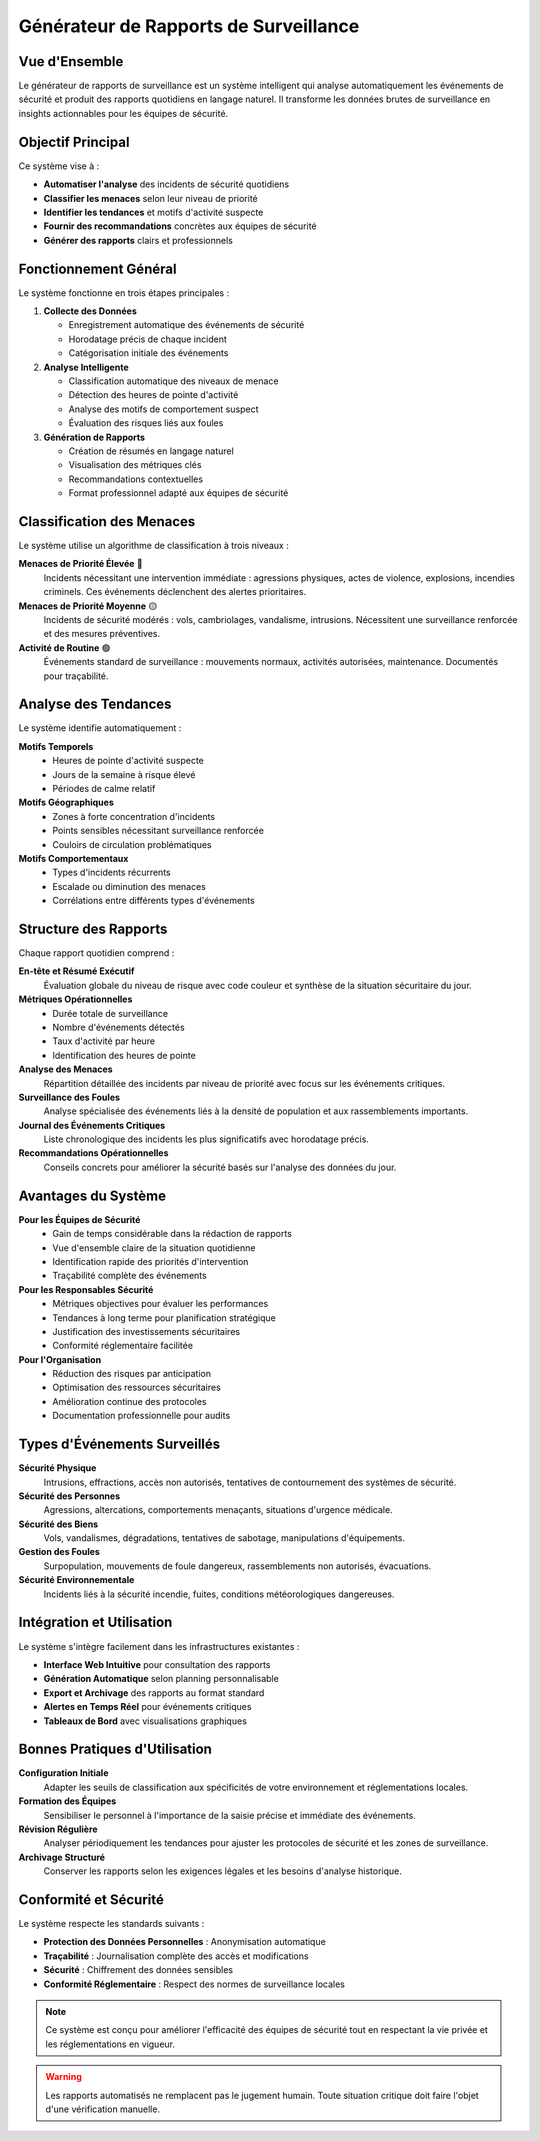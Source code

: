 Générateur de Rapports de Surveillance
=====================================

Vue d'Ensemble
--------------

Le générateur de rapports de surveillance est un système intelligent qui analyse automatiquement les événements de sécurité et produit des rapports quotidiens en langage naturel. Il transforme les données brutes de surveillance en insights actionnables pour les équipes de sécurité.

Objectif Principal
-----------------

Ce système vise à :

* **Automatiser l'analyse** des incidents de sécurité quotidiens
* **Classifier les menaces** selon leur niveau de priorité
* **Identifier les tendances** et motifs d'activité suspecte
* **Fournir des recommandations** concrètes aux équipes de sécurité
* **Générer des rapports** clairs et professionnels

Fonctionnement Général
---------------------

Le système fonctionne en trois étapes principales :

1. **Collecte des Données**
   
   * Enregistrement automatique des événements de sécurité
   * Horodatage précis de chaque incident
   * Catégorisation initiale des événements

2. **Analyse Intelligente**
   
   * Classification automatique des niveaux de menace
   * Détection des heures de pointe d'activité
   * Analyse des motifs de comportement suspect
   * Évaluation des risques liés aux foules

3. **Génération de Rapports**
   
   * Création de résumés en langage naturel
   * Visualisation des métriques clés
   * Recommandations contextuelles
   * Format professionnel adapté aux équipes de sécurité

Classification des Menaces
--------------------------

Le système utilise un algorithme de classification à trois niveaux :

**Menaces de Priorité Élevée** 🔴
   Incidents nécessitant une intervention immédiate : agressions physiques, 
   actes de violence, explosions, incendies criminels. Ces événements 
   déclenchent des alertes prioritaires.

**Menaces de Priorité Moyenne** 🟡
   Incidents de sécurité modérés : vols, cambriolages, vandalisme, 
   intrusions. Nécessitent une surveillance renforcée et des mesures 
   préventives.

**Activité de Routine** 🟢
   Événements standard de surveillance : mouvements normaux, 
   activités autorisées, maintenance. Documentés pour traçabilité.

Analyse des Tendances
---------------------

Le système identifie automatiquement :

**Motifs Temporels**
   * Heures de pointe d'activité suspecte
   * Jours de la semaine à risque élevé
   * Périodes de calme relatif

**Motifs Géographiques**
   * Zones à forte concentration d'incidents
   * Points sensibles nécessitant surveillance renforcée
   * Couloirs de circulation problématiques

**Motifs Comportementaux**
   * Types d'incidents récurrents
   * Escalade ou diminution des menaces
   * Corrélations entre différents types d'événements

Structure des Rapports
---------------------

Chaque rapport quotidien comprend :

**En-tête et Résumé Exécutif**
   Évaluation globale du niveau de risque avec code couleur et 
   synthèse de la situation sécuritaire du jour.

**Métriques Opérationnelles**
   * Durée totale de surveillance
   * Nombre d'événements détectés
   * Taux d'activité par heure
   * Identification des heures de pointe

**Analyse des Menaces**
   Répartition détaillée des incidents par niveau de priorité 
   avec focus sur les événements critiques.

**Surveillance des Foules**
   Analyse spécialisée des événements liés à la densité de population 
   et aux rassemblements importants.

**Journal des Événements Critiques**
   Liste chronologique des incidents les plus significatifs 
   avec horodatage précis.

**Recommandations Opérationnelles**
   Conseils concrets pour améliorer la sécurité basés sur 
   l'analyse des données du jour.

Avantages du Système
-------------------

**Pour les Équipes de Sécurité**
   * Gain de temps considérable dans la rédaction de rapports
   * Vue d'ensemble claire de la situation quotidienne
   * Identification rapide des priorités d'intervention
   * Traçabilité complète des événements

**Pour les Responsables Sécurité**
   * Métriques objectives pour évaluer les performances
   * Tendances à long terme pour planification stratégique
   * Justification des investissements sécuritaires
   * Conformité réglementaire facilitée

**Pour l'Organisation**
   * Réduction des risques par anticipation
   * Optimisation des ressources sécuritaires
   * Amélioration continue des protocoles
   * Documentation professionnelle pour audits

Types d'Événements Surveillés
-----------------------------

**Sécurité Physique**
   Intrusions, effractions, accès non autorisés, tentatives 
   de contournement des systèmes de sécurité.

**Sécurité des Personnes**
   Agressions, altercations, comportements menaçants, 
   situations d'urgence médicale.

**Sécurité des Biens**
   Vols, vandalismes, dégradations, tentatives de sabotage, 
   manipulations d'équipements.

**Gestion des Foules**
   Surpopulation, mouvements de foule dangereux, 
   rassemblements non autorisés, évacuations.

**Sécurité Environnementale**
   Incidents liés à la sécurité incendie, fuites, 
   conditions météorologiques dangereuses.

Intégration et Utilisation
--------------------------

Le système s'intègre facilement dans les infrastructures existantes :

* **Interface Web Intuitive** pour consultation des rapports
* **Génération Automatique** selon planning personnalisable  
* **Export et Archivage** des rapports au format standard
* **Alertes en Temps Réel** pour événements critiques
* **Tableaux de Bord** avec visualisations graphiques

Bonnes Pratiques d'Utilisation
------------------------------

**Configuration Initiale**
   Adapter les seuils de classification aux spécificités 
   de votre environnement et réglementations locales.

**Formation des Équipes**
   Sensibiliser le personnel à l'importance de la saisie 
   précise et immédiate des événements.

**Révision Régulière**
   Analyser périodiquement les tendances pour ajuster 
   les protocoles de sécurité et les zones de surveillance.

**Archivage Structuré**
   Conserver les rapports selon les exigences légales 
   et les besoins d'analyse historique.

Conformité et Sécurité
---------------------

Le système respecte les standards suivants :

* **Protection des Données Personnelles** : Anonymisation automatique
* **Traçabilité** : Journalisation complète des accès et modifications  
* **Sécurité** : Chiffrement des données sensibles
* **Conformité Réglementaire** : Respect des normes de surveillance locales

.. note::
   Ce système est conçu pour améliorer l'efficacité des équipes de sécurité 
   tout en respectant la vie privée et les réglementations en vigueur.

.. warning::
   Les rapports automatisés ne remplacent pas le jugement humain. Toute 
   situation critique doit faire l'objet d'une vérification manuelle.
